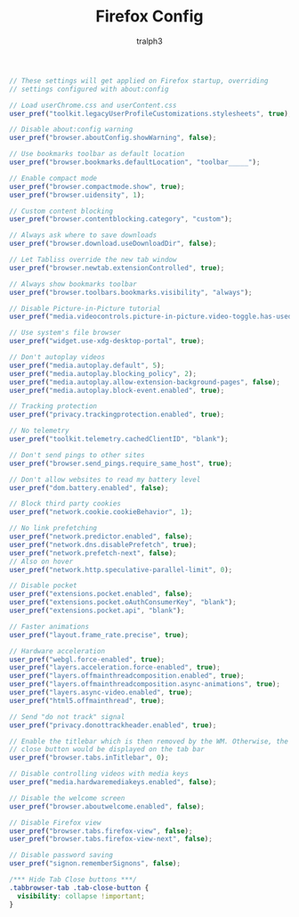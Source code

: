 #+TITLE: Firefox Config
#+AUTHOR: tralph3

#+begin_src js :tangle (file-name-concat (car (file-expand-wildcards "~/.mozilla/firefox/*tralph3")) "user.js")
  // These settings will get applied on Firefox startup, overriding
  // settings configured with about:config

  // Load userChrome.css and userContent.css
  user_pref("toolkit.legacyUserProfileCustomizations.stylesheets", true);

  // Disable about:config warning
  user_pref("browser.aboutConfig.showWarning", false);

  // Use bookmarks toolbar as default location
  user_pref("browser.bookmarks.defaultLocation", "toolbar_____");

  // Enable compact mode
  user_pref("browser.compactmode.show", true);
  user_pref("browser.uidensity", 1);

  // Custom content blocking
  user_pref("browser.contentblocking.category", "custom");

  // Always ask where to save downloads
  user_pref("browser.download.useDownloadDir", false);

  // Let Tabliss override the new tab window
  user_pref("browser.newtab.extensionControlled", true);

  // Always show bookmarks toolbar
  user_pref("browser.toolbars.bookmarks.visibility", "always");

  // Disable Picture-in-Picture tutorial
  user_pref("media.videocontrols.picture-in-picture.video-toggle.has-used", true);

  // Use system's file browser
  user_pref("widget.use-xdg-desktop-portal", true);

  // Don't autoplay videos
  user_pref("media.autoplay.default", 5);
  user_pref("media.autoplay.blocking_policy", 2);
  user_pref("media.autoplay.allow-extension-background-pages", false);
  user_pref("media.autoplay.block-event.enabled", true);

  // Tracking protection
  user_pref("privacy.trackingprotection.enabled", true);

  // No telemetry
  user_pref("toolkit.telemetry.cachedClientID", "blank");

  // Don't send pings to other sites
  user_pref("browser.send_pings.require_same_host", true);

  // Don't allow websites to read my battery level
  user_pref("dom.battery.enabled", false);

  // Block third party cookies
  user_pref("network.cookie.cookieBehavior", 1);

  // No link prefetching
  user_pref("network.predictor.enabled", false);
  user_pref("network.dns.disablePrefetch", true);
  user_pref("network.prefetch-next", false);
  // Also on hover
  user_pref("network.http.speculative-parallel-limit", 0);

  // Disable pocket
  user_pref("extensions.pocket.enabled", false);
  user_pref("extensions.pocket.oAuthConsumerKey", "blank");
  user_pref("extensions.pocket.api", "blank");

  // Faster animations
  user_pref("layout.frame_rate.precise", true);

  // Hardware acceleration
  user_pref("webgl.force-enabled", true);
  user_pref("layers.acceleration.force-enabled", true);
  user_pref("layers.offmainthreadcomposition.enabled", true);
  user_pref("layers.offmainthreadcomposition.async-animations", true);
  user_pref("layers.async-video.enabled", true);
  user_pref("html5.offmainthread", true);

  // Send "do not track" signal
  user_pref("privacy.donottrackheader.enabled", true);

  // Enable the titlebar which is then removed by the WM. Otherwise, the
  // close button would be displayed on the tab bar
  user_pref("browser.tabs.inTitlebar", 0);

  // Disable controlling videos with media keys
  user_pref("media.hardwaremediakeys.enabled", false);

  // Disable the welcome screen
  user_pref("browser.aboutwelcome.enabled", false);

  // Disable Firefox view
  user_pref("browser.tabs.firefox-view", false);
  user_pref("browser.tabs.firefox-view-next", false);

  // Disable password saving
  user_pref("signon.rememberSignons", false);
#+end_src

#+begin_src css :tangle (file-name-concat (car (file-expand-wildcards "~/.mozilla/firefox/*tralph3")) "chrome/userChrome.css") :mkdirp yes
  /*** Hide Tab Close buttons ***/
  .tabbrowser-tab .tab-close-button {
    visibility: collapse !important;
  }
#+end_src
